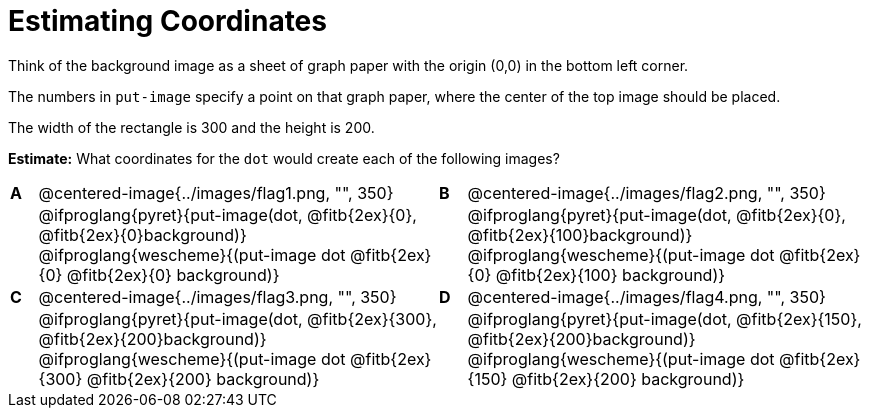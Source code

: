 = Estimating Coordinates



++++
<style>
table table {background: transparent; margin: 0px;}
td {padding: 0px !important;}
table table td p {white-space: pre-wrap;}
</style>
++++

Think of the background image as a sheet of graph paper with the origin (0,0) in the bottom left corner.  

The numbers in `put-image` specify a point on that graph paper, where the center of the top image should be placed.

The width of the rectangle is 300 and the height is 200. 

*Estimate:* What coordinates for the `dot` would create each of the following images?

[cols="^.^1a,^.^15a,^.^1a,^.^15a", frame="none"]
|===
|*A*
| @centered-image{../images/flag1.png, "", 350} 
[cols="1a,1a",stripes="none",frame="none",grid="none"]

|*B*
| @centered-image{../images/flag2.png, "", 350}
[cols="1a,1a",stripes="none",frame="none",grid="none"]

|
|@ifproglang{pyret}{put-image(dot, @fitb{2ex}{0}, @fitb{2ex}{0}background)}
  @ifproglang{wescheme}{(put-image dot @fitb{2ex}{0} @fitb{2ex}{0} background)}

|
|@ifproglang{pyret}{put-image(dot, @fitb{2ex}{0}, @fitb{2ex}{100}background)}
  @ifproglang{wescheme}{(put-image dot @fitb{2ex}{0} @fitb{2ex}{100} background)}

|*C*
| @centered-image{../images/flag3.png, "", 350} 
[cols="1a,1a",stripes="none",frame="none",grid="none"]

|*D*
| @centered-image{../images/flag4.png, "", 350}
[cols="1a,1a",stripes="none",frame="none",grid="none"]

|
|@ifproglang{pyret}{put-image(dot, @fitb{2ex}{300}, @fitb{2ex}{200}background)}
  @ifproglang{wescheme}{(put-image dot @fitb{2ex}{300} @fitb{2ex}{200} background)}

|
|@ifproglang{pyret}{put-image(dot, @fitb{2ex}{150}, @fitb{2ex}{200}background)}
  @ifproglang{wescheme}{(put-image dot @fitb{2ex}{150} @fitb{2ex}{200} background)}

|===


